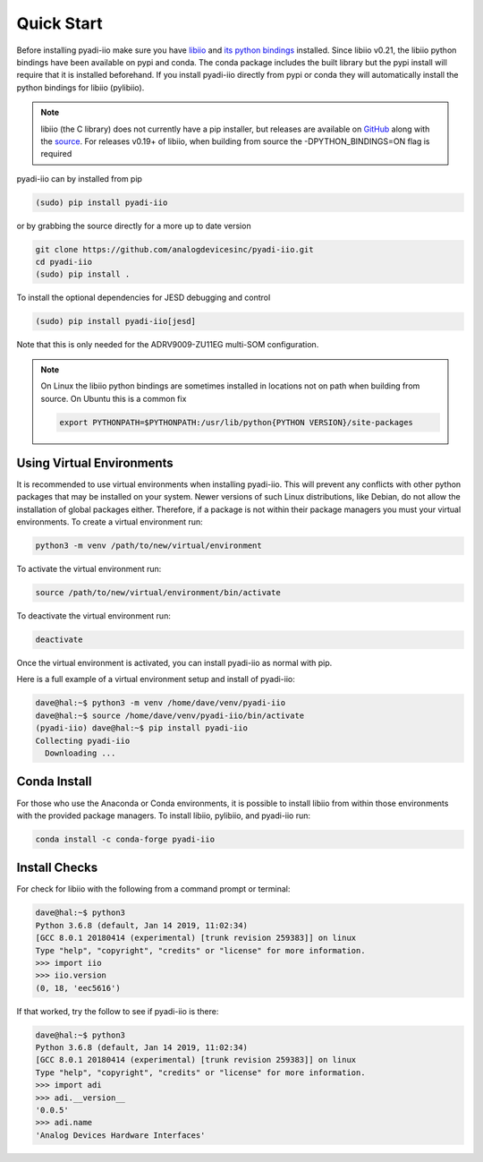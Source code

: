Quick Start
===============

Before installing pyadi-iio make sure you have `libiio <https://github.com/analogdevicesinc/libiio>`_ and `its python bindings <https://github.com/analogdevicesinc/libiio/blob/master/bindings/python/iio.py>`_ installed. Since libiio v0.21, the libiio python bindings have been available on pypi and conda. The conda package includes the built library but the pypi install will require that it is installed beforehand. If you install pyadi-iio directly from pypi or conda they will automatically install the python bindings for libiio (pylibiio).

.. note::

  libiio (the C library) does not currently have a pip installer, but releases are available on `GitHub <https://github.com/analogdevicesinc/libiio/releases>`_ along with the `source <https://github.com/analogdevicesinc/libiio>`_.
  For releases v0.19+ of libiio, when building from source the -DPYTHON_BINDINGS=ON flag is required

pyadi-iio can by installed from pip

.. code-block:: bash

  (sudo) pip install pyadi-iio

or by grabbing the source directly for a more up to date version

.. code-block:: bash

  git clone https://github.com/analogdevicesinc/pyadi-iio.git
  cd pyadi-iio
  (sudo) pip install .

To install the optional dependencies for JESD debugging and control

.. code-block:: bash

  (sudo) pip install pyadi-iio[jesd]

Note that this is only needed for the ADRV9009-ZU11EG multi-SOM configuration.

.. note::

  On Linux the libiio python bindings are sometimes installed in locations not on path when building from source. On Ubuntu this is a common fix

  .. code-block:: bash

    export PYTHONPATH=$PYTHONPATH:/usr/lib/python{PYTHON VERSION}/site-packages

Using Virtual Environments
--------------------------

It is recommended to use virtual environments when installing pyadi-iio. This will prevent any conflicts with other python packages that may be installed on your system. Newer versions of such Linux distributions, like Debian, do not allow the installation of global packages either. Therefore, if a package is not within their package managers you must your virtual environments. To create a virtual environment run:

.. code-block:: bash

  python3 -m venv /path/to/new/virtual/environment

To activate the virtual environment run:

.. code-block:: bash

  source /path/to/new/virtual/environment/bin/activate

To deactivate the virtual environment run:

.. code-block:: bash

  deactivate

Once the virtual environment is activated, you can install pyadi-iio as normal with pip.

Here is a full example of a virtual environment setup and install of pyadi-iio:

.. code-block:: bash

  dave@hal:~$ python3 -m venv /home/dave/venv/pyadi-iio
  dave@hal:~$ source /home/dave/venv/pyadi-iio/bin/activate
  (pyadi-iio) dave@hal:~$ pip install pyadi-iio
  Collecting pyadi-iio
    Downloading ...


Conda Install
-------------

For those who use the Anaconda or Conda environments, it is possible to install libiio from within those environments with the provided package managers. To install libiio, pylibiio, and pyadi-iio run:

.. code-block:: bash

   conda install -c conda-forge pyadi-iio

Install Checks
--------------

For check for libiio with the following from a command prompt or terminal:

.. code-block:: bash

  dave@hal:~$ python3
  Python 3.6.8 (default, Jan 14 2019, 11:02:34)
  [GCC 8.0.1 20180414 (experimental) [trunk revision 259383]] on linux
  Type "help", "copyright", "credits" or "license" for more information.
  >>> import iio
  >>> iio.version
  (0, 18, 'eec5616')


If that worked, try the follow to see if pyadi-iio is there:

.. code-block:: bash

  dave@hal:~$ python3
  Python 3.6.8 (default, Jan 14 2019, 11:02:34)
  [GCC 8.0.1 20180414 (experimental) [trunk revision 259383]] on linux
  Type "help", "copyright", "credits" or "license" for more information.
  >>> import adi
  >>> adi.__version__
  '0.0.5'
  >>> adi.name
  'Analog Devices Hardware Interfaces'
